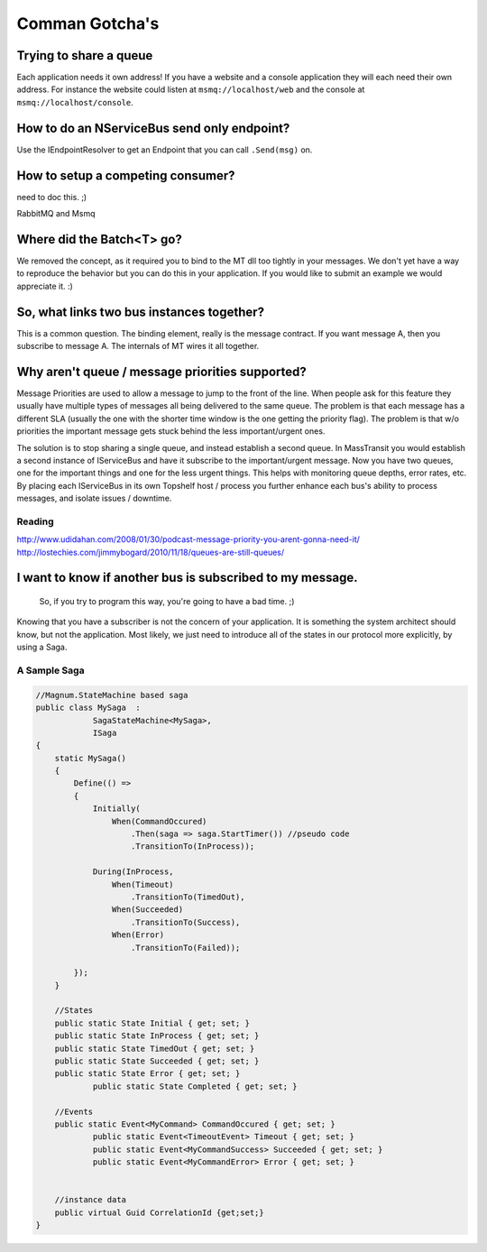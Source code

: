 Comman Gotcha's
===============

Trying to share a queue
"""""""""""""""""""""""

Each application needs it own address! If you have a website and a console application they will
each need their own address. For instance the website could listen at ``msmq://localhost/web`` and
the console at ``msmq://localhost/console``.


How to do an NServiceBus send only endpoint?
""""""""""""""""""""""""""""""""""""""""""""

Use the IEndpointResolver to get an Endpoint that you can call ``.Send(msg)`` on.


How to setup a competing consumer?
""""""""""""""""""""""""""""""""""

need to doc this. ;)

RabbitMQ and Msmq

Where did the Batch<T> go?
""""""""""""""""""""""""""

We removed the concept, as it required you to bind to the MT dll too 
tightly in your messages. We don't yet have a way to reproduce the 
behavior but you can do this in your application. If you would like
to submit an example we would appreciate it. :)

So, what links two bus instances together?
""""""""""""""""""""""""""""""""""""""""""

This is a common question. The binding element, really is the 
message contract. If you want message A, then you subscribe to 
message A. The internals of MT wires it all together.

Why aren't queue / message priorities supported?
""""""""""""""""""""""""""""""""""""""""""""""""

Message Priorities are used to allow a message to jump to the front
of the line. When people ask for this feature they usually have multiple
types of messages all being delivered to the same queue. The problem
is that each message has a different SLA (usually the one with the
shorter time window is the one getting the priority flag). The problem
is that w/o priorities the important message gets stuck behind the 
less important/urgent ones.

The solution is to stop sharing a single queue, and instead establish
a second queue. In MassTransit you would establish a second instance
of IServiceBus and have it subscribe to the important/urgent 
message. Now you have two queues, one for the important things and one
for the less urgent things. This helps with monitoring queue depths,
error rates, etc. By placing each IServiceBus in its own Topshelf host
/ process you further enhance each bus's ability to process messages, and
isolate issues / downtime.

Reading
'''''''

http://www.udidahan.com/2008/01/30/podcast-message-priority-you-arent-gonna-need-it/
http://lostechies.com/jimmybogard/2010/11/18/queues-are-still-queues/

I want to know if another bus is subscribed to my message.
"""""""""""""""""""""""""""""""""""""""""""""""""""""""""""

    So, if you try to program this way, you're going to have a bad time. ;)

Knowing that you have a subscriber is not the concern of your application.
It is something the system architect should know, but not the application.
Most likely, we just need to introduce all of the states in our protocol
more explicitly, by using a Saga.

A Sample Saga
''''''''''''''

.. code::

    //Magnum.StateMachine based saga
    public class MySaga  :
		SagaStateMachine<MySaga>,
		ISaga
    {
        static MySaga()
        {
            Define(() =>
            {
                Initially(
                    When(CommandOccured)
                        .Then(saga => saga.StartTimer()) //pseudo code
                        .TransitionTo(InProcess));
                
                During(InProcess,
                    When(Timeout)
                        .TransitionTo(TimedOut),
                    When(Succeeded)
                        .TransitionTo(Success),
                    When(Error)
                        .TransitionTo(Failed));
                
            });
        }
        
        //States
        public static State Initial { get; set; }
        public static State InProcess { get; set; }
        public static State TimedOut { get; set; }
        public static State Succeeded { get; set; }
        public static State Error { get; set; }
		public static State Completed { get; set; }
        
        //Events
        public static Event<MyCommand> CommandOccured { get; set; }
		public static Event<TimeoutEvent> Timeout { get; set; }
		public static Event<MyCommandSuccess> Succeeded { get; set; }
		public static Event<MyCommandError> Error { get; set; }
        
        
        //instance data
        public virtual Guid CorrelationId {get;set;}
    }

